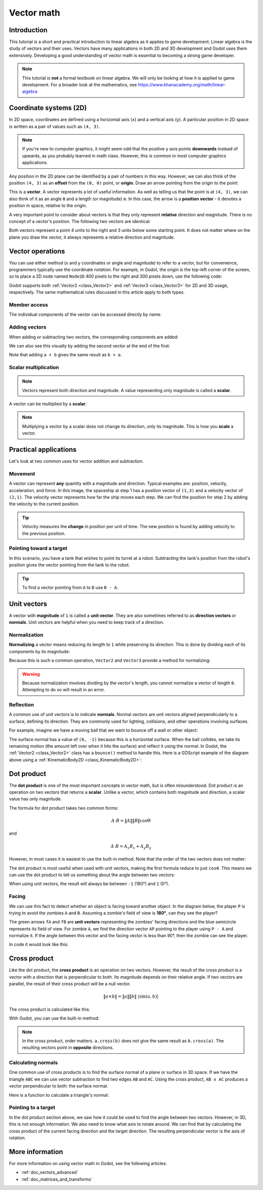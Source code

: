 .. _doc_vector_math:

Vector math
===========

Introduction
~~~~~~~~~~~~

This tutorial is a short and practical introduction to linear algebra as
it applies to game development. Linear algebra is the study of vectors and
their uses. Vectors have many applications in both 2D and 3D development
and Godot uses them extensively. Developing a good understanding of vector
math is essential to becoming a strong game developer.

.. note:: This tutorial is **not** a formal textbook on linear algebra. We
          will only be looking at how it is applied to game development.
          For a broader look at the mathematics,
          see https://www.khanacademy.org/math/linear-algebra

Coordinate systems (2D)
~~~~~~~~~~~~~~~~~~~~~~~

In 2D space, coordinates are defined using a horizontal axis (``x``) and
a vertical axis (``y``). A particular position in 2D space is written
as a pair of values such as ``(4, 3)``.

.. image:: img/vector_axis1.png

.. note:: If you're new to computer graphics, it might seem odd that the
          positive ``y`` axis points **downwards** instead of upwards,
          as you probably learned in math class. However, this is common
          in most computer graphics applications.

Any position in the 2D plane can be identified by a pair of numbers in this
way. However, we can also think of the position ``(4, 3)`` as an **offset**
from the ``(0, 0)`` point, or **origin**. Draw an arrow pointing from
the origin to the point:

.. image:: img/vector_xy1.png

This is a **vector**. A vector represents a lot of useful information. As
well as telling us that the point is at ``(4, 3)``, we can also think of
it as an angle ``θ`` and a length (or magnitude) ``m``. In this case, the
arrow is a **position vector** - it denotes a position in space, relative
to the origin.

A very important point to consider about vectors is that they only
represent **relative** direction and magnitude. There is no concept of
a vector's position. The following two vectors are identical:

.. image:: img/vector_xy2.png

Both vectors represent a point 4 units to the right and 3 units below some
starting point. It does not matter where on the plane you draw the vector,
it always represents a relative direction and magnitude.

Vector operations
~~~~~~~~~~~~~~~~~

You can use either method (x and y coordinates or angle and magnitude) to
refer to a vector, but for convenience, programmers typically use the
coordinate notation. For example, in Godot, the origin is the top-left
corner of the screen, so to place a 2D node named ``Node2D`` 400 pixels to the right and
300 pixels down, use the following code:

.. tabs::
 .. code-tab:: gdscript GDScript

    $Node2D.position = Vector2(400, 300)

 .. code-tab:: csharp

    var node2D = (Node2D) GetNode("Node2D");
    node2D.Position = new Vector2(400, 300);

Godot supports both :ref:`Vector2 <class_Vector2>` and
:ref:`Vector3 <class_Vector3>` for 2D and 3D usage, respectively. The same
mathematical rules discussed in this article apply to both types.

Member access
-------------

The individual components of the vector can be accessed directly by name.

.. tabs::
 .. code-tab:: gdscript GDScript

    # create a vector with coordinates (2, 5)
    var a = Vector2(2, 5)
    # create a vector and assign x and y manually
    var b = Vector2()
    b.x = 3
    b.y = 1

 .. code-tab:: csharp

    // create a vector with coordinates (2, 5)
    var a = new Vector2(2, 5);
    // create a vector and assign x and y manually
    var b = new Vector2();
    b.x = 3;
    b.y = 1;

Adding vectors
--------------

When adding or subtracting two vectors, the corresponding components are added:

.. tabs::
 .. code-tab:: gdscript GDScript

    var c = a + b  # (2, 5) + (3, 1) = (5, 6)

 .. code-tab:: csharp

    var c = a + b;  // (2, 5) + (3, 1) = (5, 6)

We can also see this visually by adding the second vector at the end of
the first:

.. image:: img/vector_add1.png

Note that adding ``a + b`` gives the same result as ``b + a``.

Scalar multiplication
---------------------

.. note:: Vectors represent both direction and magnitude. A value
          representing only magnitude is called a **scalar**.

A vector can be multiplied by a **scalar**:

.. tabs::
 .. code-tab:: gdscript GDScript

    var c = a * 2  # (2, 5) * 2 = (4, 10)
    var d = b / 3  # (3, 6) / 3 = (1, 2)

 .. code-tab:: csharp

    var c = a * 2;  // (2, 5) * 2 = (4, 10)
    var d = b / 3;  // (3, 6) / 3 = (1, 2)

.. image:: img/vector_mult1.png

.. note:: Multiplying a vector by a scalar does not change its direction,
          only its magnitude. This is how you **scale** a vector.

Practical applications
~~~~~~~~~~~~~~~~~~~~~~

Let's look at two common uses for vector addition and subtraction.

Movement
--------

A vector can represent **any** quantity with a magnitude and direction. Typical examples are: position, velocity, acceleration, and force. In
this image, the spaceship at step 1 has a position vector of ``(1,3)`` and
a velocity vector of ``(2,1)``. The velocity vector represents how far the
ship moves each step. We can find the position for step 2 by adding
the velocity to the current position.

.. image:: img/vector_movement1.png

.. tip:: Velocity measures the **change** in position per unit of time. The
         new position is found by adding velocity to the previous position.

Pointing toward a target
------------------------

In this scenario, you have a tank that wishes to point its turret at a
robot. Subtracting the tank's position from the robot's position gives the
vector pointing from the tank to the robot.

.. image:: img/vector_subtract2.png

.. tip:: To find a vector pointing from ``A`` to ``B`` use ``B - A``.

Unit vectors
~~~~~~~~~~~~

A vector with **magnitude** of ``1`` is called a **unit vector**. They are
also sometimes referred to as **direction vectors** or **normals**. Unit
vectors are helpful when you need to keep track of a direction.

Normalization
-------------

**Normalizing** a vector means reducing its length to ``1`` while
preserving its direction. This is done by dividing each of its components
by its magnitude:

.. tabs::
 .. code-tab:: gdscript GDScript

    var a = Vector2(2, 4)
    var m = sqrt(a.x*a.x + a.y*a.y)  # get magnitude "m" using the Pythagorean theorem
    a.x /= m
    a.y /= m

 .. code-tab:: csharp

    var a = new Vector2(2, 4);
    var m = Mathf.Sqrt(a.x*a.x + a.y*a.y);  // get magnitude "m" using the Pythagorean theorem
    a.x /= m;
    a.y /= m;

Because this is such a common operation, ``Vector2`` and ``Vector3`` provide
a method for normalizing:

.. tabs::
 .. code-tab:: gdscript GDScript

    a = a.normalized()

 .. code-tab:: csharp

    a = a.Normalized();


.. warning:: Because normalization involves dividing by the vector's length,
             you cannot normalize a vector of length ``0``. Attempting to
             do so will result in an error.

Reflection
----------

A common use of unit vectors is to indicate **normals**. Normal
vectors are unit vectors aligned perpendicularly to a surface, defining
its direction. They are commonly used for lighting, collisions, and other
operations involving surfaces.

For example, imagine we have a moving ball that we want to bounce off a
wall or other object:

.. image:: img/vector_reflect1.png

The surface normal has a value of ``(0, -1)`` because this is a horizontal
surface. When the ball collides, we take its remaining motion (the amount
left over when it hits the surface) and reflect it using the normal. In
Godot, the :ref:`Vector2 <class_Vector2>` class has a ``bounce()`` method
to handle this. Here is a GDScript example of the diagram above using a
:ref:`KinematicBody2D <class_KinematicBody2D>`:


.. tabs::
 .. code-tab:: gdscript GDScript

    # object "collision" contains information about the collision
    var collision = move_and_collide(velocity * delta)
    if collision:
        var reflect = collision.remainder.bounce(collision.normal)
        velocity = velocity.bounce(collision.normal)
        move_and_collide(reflect)

 .. code-tab:: csharp

    // KinematicCollision2D contains information about the collision
    KinematicCollision2D collision = MoveAndCollide(_velocity * delta);
    if (collision != null)
    {
        var reflect = collision.Remainder.Bounce(collision.Normal);
        _velocity = _velocity.Bounce(collision.Normal);
        MoveAndCollide(reflect);
    }

Dot product
~~~~~~~~~~~

The **dot product** is one of the most important concepts in vector math,
but is often misunderstood. Dot product is an operation on two vectors that
returns a **scalar**. Unlike a vector, which contains both magnitude and
direction, a scalar value has only magnitude.

The formula for dot product takes two common forms:

.. math::

    A \cdot B = \left \| A \right \|\left \| B \right \|\cos \Theta

and

.. math::

    A \cdot B = A_{x}B_{x} + A_{y}B_{y}

However, in most cases it is easiest to use the built-in method. Note that
the order of the two vectors does not matter:

.. tabs::
 .. code-tab:: gdscript GDScript

    var c = a.dot(b)
    var d = b.dot(a)  # these are equivalent

 .. code-tab:: csharp

    float c = a.Dot(b);
    float d = b.Dot(a);  // these are equivalent

The dot product is most useful when used with unit vectors, making the
first formula reduce to just ``cosθ``. This means we can use the dot
product to tell us something about the angle between two vectors:

.. image:: img/vector_dot3.png

When using unit vectors, the result will always be between ``-1`` (180°)
and ``1`` (0°).

Facing
------

We can use this fact to detect whether an object is facing toward another
object. In the diagram below, the player ``P`` is trying to avoid the
zombies ``A`` and ``B``. Assuming a zombie's field of view is **180°**, can they see the player?

.. image:: img/vector_facing2.png

The green arrows ``fA`` and ``fB`` are **unit vectors** representing the
zombies' facing directions and the blue semicircle represents its field of
view. For zombie ``A``, we find the direction vector ``AP`` pointing to
the player using ``P - A`` and normalize it. If the angle between this
vector and the facing vector is less than 90°, then the zombie can see
the player.

In code it would look like this:

.. tabs::
 .. code-tab:: gdscript GDScript

    var AP = (P - A).normalized()
    if AP.dot(fA) > 0:
        print("A sees P!")

 .. code-tab:: csharp

    var AP = (P - A).Normalized();
    if (AP.Dot(fA) > 0)
    {
        GD.Print("A sees P!");
    }

Cross product
~~~~~~~~~~~~~

Like the dot product, the **cross product** is an operation on two vectors.
However, the result of the cross product is a vector with a direction
that is perpendicular to both. Its magnitude depends on their relative angle.
If two vectors are parallel, the result of their cross product will be a null vector.

.. math::

    \left \|a \times b  \right \| = \left \| a \right \|\left \| b \right \|\ |\sin(a,b)|

.. image:: img/tutovec16.png

The cross product is calculated like this:

.. tabs::
 .. code-tab:: gdscript GDScript

    var c = Vector3()
    c.x = (a.y * b.z) - (a.z * b.y)
    c.y = (a.z * b.x) - (a.x * b.z)
    c.z = (a.x * b.y) - (a.y * b.x)

 .. code-tab:: csharp

    var c = new Vector3();
    c.x = (a.y * b.z) - (a.z * b.y);
    c.y = (a.z * b.x) - (a.x * b.z);
    c.z = (a.x * b.y) - (a.y * b.x);



With Godot, you can use the built-in method:

.. tabs::
 .. code-tab:: gdscript GDScript

    var c = a.cross(b)

 .. code-tab:: csharp

    var c = a.Cross(b);

.. note:: In the cross product, order matters. ``a.cross(b)`` does not
          give the same result as ``b.cross(a)``. The resulting vectors
          point in **opposite** directions.

Calculating normals
-------------------

One common use of cross products is to find the surface normal of a plane
or surface in 3D space. If we have the triangle ``ABC`` we can use vector
subtraction to find two edges ``AB`` and ``AC``. Using the cross product,
``AB x AC`` produces a vector perpendicular to both: the surface normal.

Here is a function to calculate a triangle's normal:

.. tabs::
 .. code-tab:: gdscript GDScript

    func get_triangle_normal(a, b, c):
        # find the surface normal given 3 vertices
        var side1 = b - a
        var side2 = c - a
        var normal = side1.cross(side2)
        return normal

 .. code-tab:: csharp

    Vector3 GetTriangleNormal(Vector3 a, Vector3 b, Vector3 c)
    {
        // find the surface normal given 3 vertices
        var side1 = b - a;
        var side2 = c - a;
        var normal = side1.Cross(side2);
        return normal;
    }

Pointing to a target
--------------------

In the dot product section above, we saw how it could be used to find the
angle between two vectors. However, in 3D, this is not enough information.
We also need to know what axis to rotate around. We can find that by
calculating the cross product of the current facing direction and the
target direction. The resulting perpendicular vector is the axis of
rotation.

More information
~~~~~~~~~~~~~~~~

For more information on using vector math in Godot, see the following articles:

- :ref:`doc_vectors_advanced`
- :ref:`doc_matrices_and_transforms`
